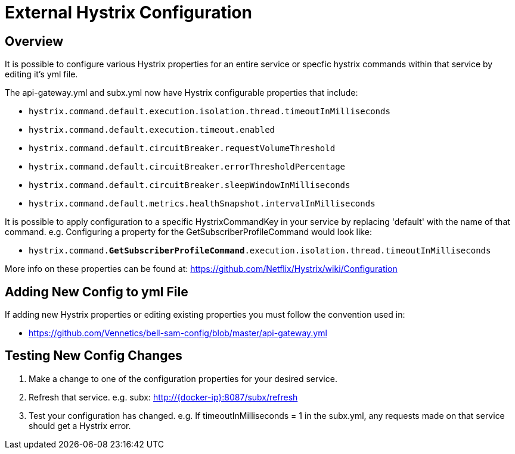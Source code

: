= External Hystrix Configuration

== Overview
It is possible to configure various Hystrix properties for an entire service or specfic hystrix commands within that service by editing it's yml file.

The api-gateway.yml and subx.yml now have Hystrix configurable properties that include:

* `hystrix.command.default.execution.isolation.thread.timeoutInMilliseconds`
* `hystrix.command.default.execution.timeout.enabled`
* `hystrix.command.default.circuitBreaker.requestVolumeThreshold`
* `hystrix.command.default.circuitBreaker.errorThresholdPercentage`
* `hystrix.command.default.circuitBreaker.sleepWindowInMilliseconds`
* `hystrix.command.default.metrics.healthSnapshot.intervalInMilliseconds`

It is possible to apply configuration to a specific HystrixCommandKey in your service by replacing 'default' with the name of that command. e.g.
Configuring a property for the GetSubscriberProfileCommand would look like:

* `hystrix.command.*GetSubscriberProfileCommand*.execution.isolation.thread.timeoutInMilliseconds`

More info on these properties can be found at: https://github.com/Netflix/Hystrix/wiki/Configuration

== Adding New Config to yml File
If adding new Hystrix properties or editing existing properties you must follow the convention used in:

* https://github.com/Vennetics/bell-sam-config/blob/master/api-gateway.yml

== Testing New Config Changes
. Make a change to one of the configuration properties for your desired service.
. Refresh that service. e.g. subx: http://{docker-ip}:8087/subx/refresh
. Test your configuration has changed. e.g. If timeoutInMilliseconds = 1 in the subx.yml, any requests made on that service should get a Hystrix error.
